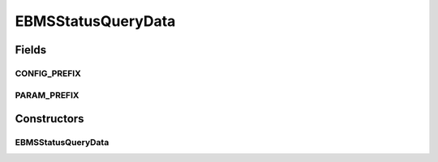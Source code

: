 EBMSStatusQueryData
===================

.. java:package:: hk.hku.cecid.corvus.ws.data
   :noindex:

.. java:type:: public class EBMSStatusQueryData extends CorvusStatusQueryData

   The \ ``EBMSStatusQueryData``\  is the data structure representing the request parameter set for EBMS Status Query web services. This is the sample WSDL request for the status query WS request.

   .. parsed-literal::

      <messageId> 20070418-124233-75006@147.8.177.42 </messageId>

   Creation Date: 10/05/2007

   :author: Twinsen Tsang

Fields
------
CONFIG_PREFIX
^^^^^^^^^^^^^

.. java:field:: public static final String CONFIG_PREFIX
   :outertype: EBMSStatusQueryData

   This is the configuration prefix for serialization / de-serialization.

PARAM_PREFIX
^^^^^^^^^^^^

.. java:field:: public static final String PARAM_PREFIX
   :outertype: EBMSStatusQueryData

   This is the param prefix for serialzation / de-serialization.

Constructors
------------
EBMSStatusQueryData
^^^^^^^^^^^^^^^^^^^

.. java:constructor:: public EBMSStatusQueryData()
   :outertype: EBMSStatusQueryData

   Default Constructor.

